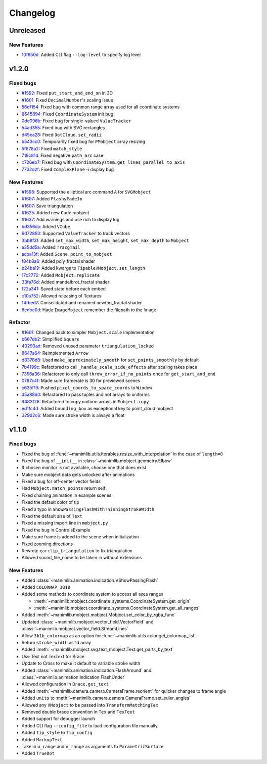 Changelog
=========

Unreleased
----------

New Features
^^^^^^^^^^^^

- `10f850d <https://github.com/3b1b/manim/commit/10f850d0d9f971931cc85d44befe67dc842af6d>`__: Added CLI flag ``--log-level`` to specify log level


v1.2.0
------

Fixed bugs
^^^^^^^^^^

- `#1592 <https://github.com/3b1b/manim/pull/1592>`__: Fixed ``put_start_and_end_on`` in 3D
- `#1601 <https://github.com/3b1b/manim/pull/1601>`__: Fixed ``DecimalNumber``'s scaling issue
- `56df154 <https://github.com/3b1b/manim/commit/56df15453f3e3837ed731581e52a1d76d5692077>`__: Fixed bug with common range array used for all coordinate systems
- `8645894 <https://github.com/3b1b/manim/commit/86458942550c639a241267d04d57d0e909fcf252>`__: Fixed ``CoordinateSystem`` init bug
- `0dc096b <https://github.com/3b1b/manim/commit/0dc096bf576ea900b351e6f4a80c13a77676f89b>`__: Fixed bug for single-valued ``ValueTracker``
- `54ad355 <https://github.com/3b1b/manim/commit/54ad3550ef0c0e2fda46b26700a43fa8cde0973f>`__: Fixed bug with SVG rectangles
- `d45ea28 <https://github.com/3b1b/manim/commit/d45ea28dc1d92ab9c639a047c00c151382eb0131>`__: Fixed ``DotCloud.set_radii``
- `b543cc0 <https://github.com/3b1b/manim/commit/b543cc0e32d45399ee81638b6d4fb631437664cd>`__: Temporarily fixed bug for ``PMobject`` array resizing
- `5f878a2 <https://github.com/3b1b/manim/commit/5f878a2c1aa531b7682bd048468c72d2835c7fe5>`__: Fixed ``match_style``
- `719c81d <https://github.com/3b1b/manim/commit/719c81d72b00dcf49f148d7c146774b22e0fe348>`__: Fixed negative ``path_arc`` case
- `c726eb7 <https://github.com/3b1b/manim/commit/c726eb7a180b669ee81a18555112de26a8aff6d6>`__: Fixed bug with ``CoordinateSystem.get_lines_parallel_to_axis``
- `7732d2f <https://github.com/3b1b/manim/commit/7732d2f0ee10449c5731499396d4911c03e89648>`__: Fixed ``ComplexPlane`` -i display bug

New Features 
^^^^^^^^^^^^

- `#1598 <https://github.com/3b1b/manim/pull/1598>`__: Supported the elliptical arc command ``A`` for ``SVGMobject``
- `#1607 <https://github.com/3b1b/manim/pull/1607>`__: Added ``FlashyFadeIn``
- `#1607 <https://github.com/3b1b/manim/pull/1607>`__: Save triangulation 
- `#1625 <https://github.com/3b1b/manim/pull/1625>`__: Added new ``Code`` mobject
- `#1637 <https://github.com/3b1b/manim/pull/1637>`__: Add warnings and use rich to display log
- `bd356da <https://github.com/3b1b/manim/commit/bd356daa99bfe3134fcb192a5f72e0d76d853801>`__: Added ``VCube``
- `6d72893 <https://github.com/3b1b/manim/commit/6d7289338234acc6658b9377c0f0084aa1fa7119>`__: Supported ``ValueTracker`` to track vectors
- `3bb8f3f <https://github.com/3b1b/manim/commit/3bb8f3f0422a5dfba0da6ef122dc0c01f31aff03>`__: Added ``set_max_width``, ``set_max_height``, ``set_max_depth`` to ``Mobject``
- `a35dd5a <https://github.com/3b1b/manim/commit/a35dd5a3cbdeffa3891d5aa5f80287c18dba2f7f>`__: Added ``TracgTail``
- `acba13f <https://github.com/3b1b/manim/commit/acba13f4991b78d54c0bf93cce7ca3b351c25476>`__: Added ``Scene.point_to_mobject``
- `f84b8a6 <https://github.com/3b1b/manim/commit/f84b8a66fe9e8b3872e5c716c5c240c14bb555ee>`__: Added poly_fractal shader
- `b24ba19 <https://github.com/3b1b/manim/commit/b24ba19dec48ba4e38acbde8eec6d3a308b6ab83>`__: Added kwargs to ``TipableVMobject.set_length``
- `17c2772 <https://github.com/3b1b/manim/commit/17c2772b84abf6392a4170030e36e981de4737d0>`__: Added ``Mobject.replicate``
- `33fa76d <https://github.com/3b1b/manim/commit/33fa76dfac36e70bb5fad69dc6a336800c6dacce>`__: Added mandelbrot_fractal shader
- `f22a341 <https://github.com/3b1b/manim/commit/f22a341e8411eae9331d4dd976b5e15bc6db08d9>`__: Saved state before each embed
- `e10a752 <https://github.com/3b1b/manim/commit/e10a752c0001e8981038faa03be4de2603d3565f>`__: Allowed releasing of Textures
- `14fbed7 <https://github.com/3b1b/manim/commit/14fbed76da4b493191136caebb8a955e2d41265b>`__: Consolidated and renamed newton_fractal shader
- `6cdbe0d <https://github.com/3b1b/manim/commit/6cdbe0d67a11ab14a6d84840a114ae6d3af10168>`__: Hade ``ImageMoject`` remember the filepath to the Image

Refactor
^^^^^^^^

- `#1601 <https://github.com/3b1b/manim/pull/1601>`__: Changed back to simpler ``Mobject.scale`` implementation
- `b667db2 <https://github.com/3b1b/manim/commit/b667db2d311a11cbbca2a6ff511d2c3cf1675486>`__: Simplified ``Square``
- `40290ad <https://github.com/3b1b/manim/commit/40290ada8343f10901fa9151cbdf84689667786d>`__: Removed unused parameter ``triangulation_locked``
- `8647a64 <https://github.com/3b1b/manim/commit/8647a6429dd0c52cba14e971b8c09194a93cfd87>`__: Reimplemented ``Arrow``
- `d8378d8 <https://github.com/3b1b/manim/commit/d8378d8157040cd797cc47ef9576beffd8607863>`__: Used ``make_approximately_smooth`` for ``set_points_smoothly`` by default
- `7b4199c <https://github.com/3b1b/manim/commit/7b4199c674e291f1b84678828b63b6bd4fcc6b17>`__: Refactored to call ``_handle_scale_side_effects`` after scaling takes place
- `7356a36 <https://github.com/3b1b/manim/commit/7356a36fa70a8279b43ae74e247cbd43b2bfd411>`__: Refactored to only call ``throw_error_if_no_points`` once for ``get_start_and_end``
- `0787c4f <https://github.com/3b1b/manim/commit/0787c4f36270a6560b50ce3e07b30b0ec5f2ba3e>`__: Made sure framerate is 30 for previewed scenes
- `c635f19 <https://github.com/3b1b/manim/commit/c635f19f2a33e916509e53ded46f55e2afa8f5f2>`__: Pushed ``pixel_coords_to_space_coords`` to ``Window``
- `d5a88d0 <https://github.com/3b1b/manim/commit/d5a88d0fa457cfcf4cb9db417a098c37c95c7051>`__: Refactored to pass tuples and not arrays to uniforms
- `9483f26 <https://github.com/3b1b/manim/commit/9483f26a3b056de0e34f27acabd1a946f1adbdf9>`__: Refactored to copy uniform arrays in ``Mobject.copy``
- `ed1fc4d <https://github.com/3b1b/manim/commit/ed1fc4d5f94467d602a568466281ca2d0368b506>`__: Added ``bounding_box`` as exceptional key to point_cloud mobject
- `329d2c6 <https://github.com/3b1b/manim/commit/329d2c6eaec3d88bfb754b555575a3ea7c97a7e0>`__: Made sure stroke width is always a float


v1.1.0
-------

Fixed bugs
^^^^^^^^^^

- Fixed the bug of :func:`~manimlib.utils.iterables.resize_with_interpolation` in the case of ``length=0``
- Fixed the bug of ``__init__`` in :class:`~manimlib.mobject.geometry.Elbow`
- If chosen monitor is not available, choose one that does exist
- Make sure mobject data gets unlocked after animations
- Fixed a bug for off-center vector fields
- Had ``Mobject.match_points`` return self
- Fixed chaining animation in example scenes
- Fixed the default color of tip
- Fixed a typo in ``ShowPassingFlashWithThinningStrokeWidth``
- Fixed the default size of ``Text``
- Fixed a missing import line in ``mobject.py``
- Fixed the bug in ControlsExample
- Make sure frame is added to the scene when initialization
- Fixed zooming directions
- Rewrote ``earclip_triangulation`` to fix triangulation
- Allowed sound_file_name to be taken in without extensions

New Features
^^^^^^^^^^^^

- Added :class:`~manimlib.animation.indication.VShowPassingFlash`
- Added ``COLORMAP_3B1B``
- Added some methods to coordinate system to access all axes ranges
  
  - :meth:`~manimlib.mobject.coordinate_systems.CoordinateSystem.get_origin`
  - :meth:`~manimlib.mobject.coordinate_systems.CoordinateSystem.get_all_ranges`
- Added :meth:`~manimlib.mobject.mobject.Mobject.set_color_by_rgba_func`
- Updated :class:`~manimlib.mobject.vector_field.VectorField` and :class:`~manimlib.mobject.vector_field.StreamLines`
- Allow ``3b1b_colormap`` as an option for :func:`~manimlib.utils.color.get_colormap_list`
- Return ``stroke_width`` as 1d array
- Added :meth:`~manimlib.mobject.svg.text_mobject.Text.get_parts_by_text`
- Use Text not TexText for Brace
- Update to Cross to make it default to variable stroke width
- Added :class:`~manimlib.animation.indication.FlashAround` and :class:`~manimlib.animation.indication.FlashUnder`
- Allowed configuration in ``Brace.get_text``
- Added :meth:`~manimlib.camera.camera.CameraFrame.reorient` for quicker changes to frame angle
- Added ``units`` to :meth:`~manimlib.camera.camera.CameraFrame.set_euler_angles`
- Allowed any ``VMobject`` to be passed into ``TransformMatchingTex``
- Removed double brace convention in ``Tex`` and ``TexText``
- Added support for debugger launch
- Added CLI flag ``--config_file`` to load configuration file manually
- Added ``tip_style`` to ``tip_config``
- Added ``MarkupText``
- Take in ``u_range`` and ``v_range`` as arguments to ``ParametricSurface``
- Added ``TrueDot``